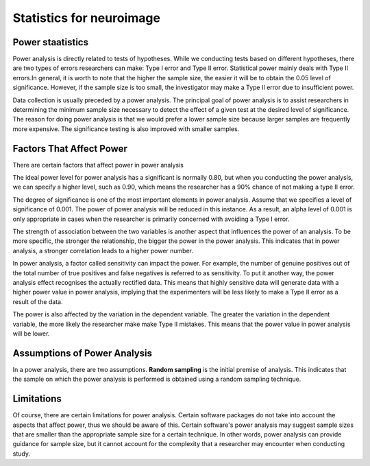 Statistics for neuroimage
=========================

Power staatistics 
^^^^^^^^^^^^^^^^^

Power analysis is directly related to tests of hypotheses. While we conducting tests based on different hypotheses, there are two types of errors researchers 
can make: Type I error and Type II error. Statistical power mainly deals with Type II errors.In general, it is worth to note that the higher the sample size, 
the easier it will be to obtain the 0.05 level of significance. However, if the sample size is too small, the investigator may make a Type II error due to 
insufficient power.

Data collection is usually preceded by a power analysis. The principal goal of power analysis is to assist researchers in determining the minimum sample size 
necessary to detect the effect of a given test at the desired level of significance. The reason for doing power analysis is that we would prefer a lower 
sample size because larger samples are frequently more expensive. The significance testing is also improved with smaller samples.

Factors That Affect Power
^^^^^^^^^^^^^^^^^^^^^^^^^

There are certain factors that affect power in power analysis

The ideal power level for power analysis has a significant is normally 0.80, but when you conducting the power analysis, we can specify a higher level, such 
as 0.90, which means the researcher has a 90% chance of not making a type II error.

The degree of significance is one of the most important elements in power analysis. Assume that we specifies a level of significance of 0.001. The power of 
power analysis will be reduced in this instance. As a result, an alpha level of 0.001 is only appropriate in cases when the researcher is primarily concerned 
with avoiding a Type I error.

The strength of association between the two variables is another aspect that influences the power of an analysis. To be more specific, the stronger the 
relationship, the bigger the power in the power analysis. This indicates that in power analysis, a stronger correlation leads to a higher power number.

In power analysis, a factor called sensitivity can impact the power. For example, the number of genuine positives out of the total number of true positives 
and false negatives is referred to as sensitivity. To put it another way, the power analysis effect recognises the actually rectified data. This means that 
highly sensitive data will generate data with a higher power value in power analysis, implying that the experimenters will be less likely to make a Type II 
error as a result of the data.

The power is also affected by the variation in the dependent variable. The greater the variation in the dependent variable, the more likely the researcher 
make make Type II mistakes. This means that the power value in power analysis will be lower.

Assumptions of Power Analysis
^^^^^^^^^^^^^^^^^^^^^^^^^^^^^

In a power analysis, there are two assumptions. **Random sampling** is the initial premise of analysis. This indicates that the sample on which the power 
analysis is performed is obtained using a random sampling technique.

Limitations
^^^^^^^^^^^

Of course, there are certain limitations for power analysis. Certain software packages do not take into account the aspects that affect power, thus we should 
be aware of this. Certain software's power analysis may suggest sample sizes that are smaller than the appropriate sample size for a certain technique. In 
other words, power analysis can provide guidance for sample size, but it cannot account for the complexity that a researcher may encounter when conducting 
study.
